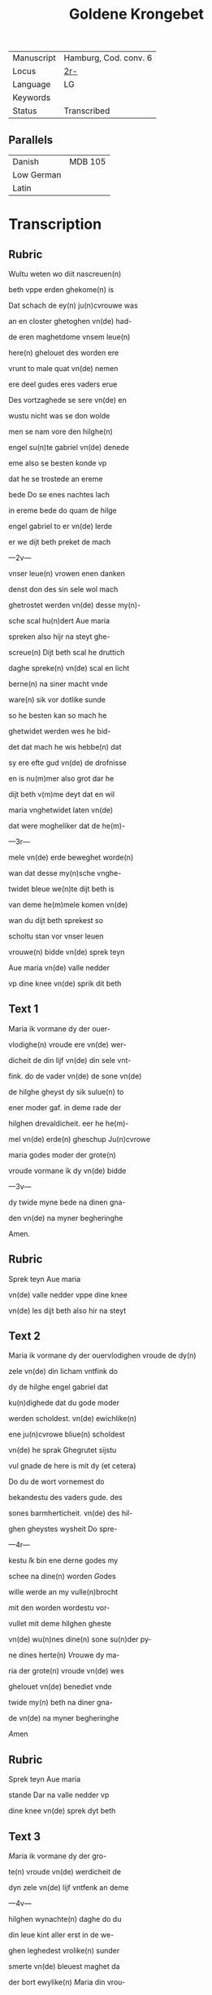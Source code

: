 #+TITLE: Goldene Krongebet
|------------+-----------------------|
| Manuscript | Hamburg, Cod. conv. 6 |
| Locus      | [[https://digitalisate.sub.uni-hamburg.de/recherche/detail?tx_dlf%5Bid%5D=41819&tx_dlf%5Bpage%5D=8&tx_dlf_navigation%5Baction%5D=main&tx_dlf_navigation%5Bcontroller%5D=Navigation&cHash=6681880d9fa72a0c35e33f23d12c4d25][2r-]]                   |
| Language   | LG                    |
| Keywords   |                       |
| Status     | Transcribed           |
|------------+-----------------------|

** Parallels
|------------+---------|
| Danish     | MDB 105 |
| Low German |         |
| Latin      |         |
|------------+---------|

* Transcription
** Rubric
Wultu weten wo diit nascreuen(n)

beth vppe erden ghekome(n) is

Dat schach de ey(n) ju(n)cvrouwe was

an en closter ghetoghen vn(de) had-

de eren maghetdome vnsem leue(n)

here(n) ghelouet des worden ere 

vrunt to male quat vn(de) nemen

ere deel gudes eres vaders erue

Des vortzaghede se sere vn(de) en 

wustu nicht was se don wolde

men se nam vore den hilghe(n)

engel su(n)te gabriel vn(de) denede

eme also se besten konde vp

dat he se trostede an ereme

bede Do se enes nachtes lach

in ereme bede do quam de hilge

engel gabriel to er vn(de) lerde

er we dijt beth preket de mach

---2v---

vnser leue(n) vrowen enen danken

denst don des sin sele wol mach

ghetrostet werden vn(de) desse my(n)-

sche scal hu(n)dert Aue maria

spreken also hijr na steyt ghe-

screue(n) Dijt beth scal he druttich

daghe spreke(n) vn(de) scal en licht

berne(n) na siner macht vnde

ware(n) sik vor dotlike sunde

so he besten kan so mach he

ghetwidet werden wes he bid-

det dat mach he wis hebbe(n) dat

sy ere efte gud vn(de) de drofnisse

en is nu(m)mer also grot dar he

dijt beth v(m)me deyt dat en wil

maria vnghetwidet laten vn(de)

dat were mogheliker dat de he(m)-

---3r---

mele vn(de) erde beweghet worde(n)

wan dat desse my(n)sche vnghe-

twidet bleue we(n)te dijt beth is

van deme he(m)mele komen vn(de)

wan du dijt beth sprekest so

scholtu stan vor vnser leuen

vrouwe(n) bidde vn(de) sprek teyn

Aue maria vn(de) valle nedder

vp dine knee vn(de) sprik dit beth

** Text 1
Maria ik vormane dy der ouer-

vlodighe(n) vroude ere vn(de) wer-

dicheit de din lijf vn(de) din sele vnt-

fink. do de vader vn(de) de sone vn(de)

de hilghe gheyst dy sik sulue(n) to

ener moder gaf. in deme rade der 

hilghen drevaldicheit. eer he he(m)-

mel vn(de) erde(n) gheschup Ju(n)cvrowe

maria godes moder der grote(n)

vroude vormane ik dy vn(de) bidde

---3v---

dy twide myne bede na dinen gna-

den vn(de) na myner begheringhe

Amen.

** Rubric
Sprek teyn Aue maria

vn(de) valle nedder vppe dine knee

vn(de) les dijt beth also hir na steyt

** Text 2
Maria ik vormane dy der ouervlodighen vroude de dy(n)

zele vn(de) din licham vntfink do

dy de hilghe engel gabriel dat

ku(n)dighede dat du gode moder

werden scholdest. vn(de) ewichlike(n)

ene ju(n)cvrowe bliue(n) scholdest

vn(de) he sprak Ghegrutet sijstu

vul gnade de here is mit dy (et cetera)

Do du de wort vornemest do

bekandestu des vaders gude. des

sones barmherticheit. vn(de) des hil-

ghen gheystes wysheit Do spre-

---4r---

kestu [[I]]k bin ene derne godes my

schee na dine(n) worden [[G]]odes

wille werde an my vulle(n)brocht

[[m]]it den worden wordestu vor-

vullet mit deme hilghen gheste

vn(de) wu(n)nes dine(n) sone su(n)der py-

ne dines herte(n) [[V]]rouwe dy ma-

ria der grote(n) vroude vn(de) wes

ghelouet vn(de) benediet vnde

twide my(n) beth na diner gna-

de vn(de) na myner begheringhe

[[A]]men

** Rubric
Sprek teyn Aue maria

stande Dar na valle nedder vp

dine knee vn(de) sprek dyt beth

** Text 3
[[M]]aria ik vormane dy der gro-

te(n) vroude vn(de) werdicheit de

dyn zele vn(de) lijf vntfenk an deme

---4v---

hilghen wynachte(n) daghe do du

din leue kint aller erst in de we-

ghen leghedest vrolike(n) sunder

smerte vn(de) bleuest maghet da

der bort ewylike(n) [[M]]aria din vrou-

de was also grot do du din leue

kint anseghest vn(de) dat vp to-

ghest vn(de) kussedest dat dicke

vor sine mu(n)t [[D]]ar mede sprekes-

tu vrede den arme(n) [[D]]es vrou-

wet sik allent dat in he(m)mele

vn(de) in erden is [[M]]aria der gro-

te(n) vroude vormane ik dy vn(de)

wes benediet [[v]]n(de) twide myne 

bede na diner gnade vn(de) na my-

ner begheringhe [[A]]men

** Rubric
[[S]]prek

tey Aue maria stande vnde

---5r---

dyt beth an dine(n) kneen

** Text 4
[[M]]aria ik vormane dy der

ouervlodighe(n) vroude vnde

werdicheit de din zele vn(de) din

lijf vntfingh in deme hilghen

twelften daghe do de hilghe(n)

dre koni(n)ghe dy dat offer broch-

ten wyrok mirren vn(de) golt [[w]]e(n)-

te se de ersten weren de din le-

ue kint bekanden dat it got

vn(de) my(n)sche was [[M]]aria der

grote(n) vroude wes vormanet

vn(de) we benediet vn(de) twide 

myne bede na diner gnade vn(de)

na myner begheringhe [[A]]me(n)

** Rubric
Sprek teyn Aue maria stande

vn(de) valle in dine knee vnde

---5v---

sprek dyt nascreuen beth

** Text 5
[[M]]aria ik vormane di der gro-

ten vroude vn(de) werdicheit

de din zele vn(de) din lijf vntfingh

do du din leue kint wedder vu(n)-

dest dat du in den drudde(n) dach

haddest vorloren vn(de) wol wis-

test dat id den dot van den io-

den wolde liden [[D]]ar v(m)me was 

din vroude deste groter do du

dat wedder vundest [[M]]aria des-

ser groten vroude vormane

ik dy vn(de) wes ghebenediet vn(de)

ik bidde dy dat du myne bede

twidest na diner gnade vnde

na myner notroft [[A]]men

** Rubric
Sprek teyn Aue maria stande

---6r---

vn(de) valle an dine knee vn(de) sprik 

dijt beth also hir na steyt

** Text 6
[[M]]aria ik vormane dy der ou(er)-

vlodighen vroude de du ent-

finghest an der hilghe(n) passche

nacht do du din leue kint na

siner hilghen vpstandighe al-

ler ersten seghest [[D]]ar na ope(n)-

berede he sik marien magdalene(n)

vn(de) sine(n) leue(n) ju(n)gheren vn(de) voer

weldichlike(n) to der hellen vn(de)

losede dar vt de sinen willen 

hadden ghedan vn(de) vorede se

an dat paradys [[D]]ar se an wo-

neden wente to siner he(m)mel-

vart [[M]]aria godes moder der

grote(n) vroude vormane ik dy

---6v---

vn(de) wes benediet vn(de) twide my(n)

beth na dinen gnaden vnde na 

myner notroft [[A]]men

** Rubric
Sprek teyn Aue maria vn(de) valle vp

dine knee vn(de) les dyt beth

** Text 7
[[M]]aria ike vormane dy der

groten vroude de din zele

vn(de) din lijf hadde do din leue

kint ihesus to he(m)mele voer

mit alle den de he in deme

passche daghe vte der helle

losede [[M]]aria din vroude was 

also grot do du seghest dat

ene de neghen kore der hil-

ghe(n) engele vntfinghen vn(de)

seghest den stoel de van der

---7r---

craft der ewighe(n) warheyt 

ghemaket is vn(de) du den besit-

ten scholdest ewichlike(n) [[D]]er

grote(n) vroude vormane ik dy

maria godes moder vn(de) bidde 

dy dattu twidest myne bede

na diner gnade vn(de) na myner

notroft [[A]]men 

** Rubric
Sprek teyn Aue maria stande vn(de) valle an dy-

ne knee vn(de) sprek dyt beth

** Text 8
[[M]]aria ik vormane dy der 

ouervlodighe(n) vroude de

dyn sels vn(de) din licham entfink

in deme hilghen pinxste daghe

do du vn(de) de apostelen to sa-

me(n)de weren an beslotener

---7v---

dore dar worde gy alle vorvullet

mit deme hilghen gheyste [[D]]o

sande din leue kint de twelf

apostelen in de werlt vn(de) sprak

dat se scholden predeken den

cristene(n) louen [[M]]aria godes mo-

der der groten vroude vorma-

ne ik dy twide my(n) beth na dy-

ner barmherticheit vn(de) na my-

ner begheringhe [[A]]men

** Rubric
[[S]]prek teyn Aue maria stande

vn(de) valle in dyne knee vnde

les dyt nascreuen beth

** Text 9
[[M]]aria ika vormane dy der

groten vroude vn(de) ere de

du entfenghest do din leue 

kint den hilghen engel gabri-

---8r---

el to dy sande dat du van dessem

ertrike scholdest scheden vn(de)

kome(n) to der ewighen vroude

[[M]]aria desser grote(n) vroude vor-

mane ik dy [[D]]ar queme(n) de 

hilghen apostele to diner graft

[[D]]ar quam din leue kint mit allem 

he(m)melschen here to diner vor-

schedinghe vn(de) vorede dy mit

sele vn(de) mit liue to der ewige(n)

vroude der neghen kore der

hilghen engele [[D]]ar ward dy

grot lof vn(de) ere gheboden van

alle godes hilghen [[M]]aria godes

moder der groten vroude vor-

mane ik dy vn(de) bidde dy dat

du twidest myne bede na din(er)

---8v---

gnade vn(de) myner begheringhe [[A]]m(en)

** Rubric
[[S]]prek teyn Aue maria stande 

vn(de) valle vp dine knee vn(de) sprek

dyt beth alse hir na steyt

** Text 10
[[M]]aria ik vormane dy der 

groten vroude de du haddest 

do dy din leue kint weldichlike(n)

vp nam in den he(m)mel vn(de) settede

dy to der vordere(n) hant in deme

ouersten trone [[v]]n(de) gaff dy ghe-

walt ouer he(m)mel vn(de) ouer er-

den vn(de) cronede dy mit der cro-

ne(n) des rikes vn(de) mit den twelf

sterne(n) dar wrodestu ghehete(n)

eyne moder der barmeherti-

cheit [[E]]ddele ju(n)cvrowe maria

lat dyne barmeherticheit yn

---9r---

my schyne(n) vn(de) twide myne bede

na diner gnade vn(de) na myner

begheringhe Amen

** Rubric
[[S]]prek teyn Aue maria stande

also du vor ghedan hefst vn(de)

bevele dyne sele vn(de) dyn lijf

vn(de) alle dyne drofnisse marien

vn(de) ereme leuen kinde
